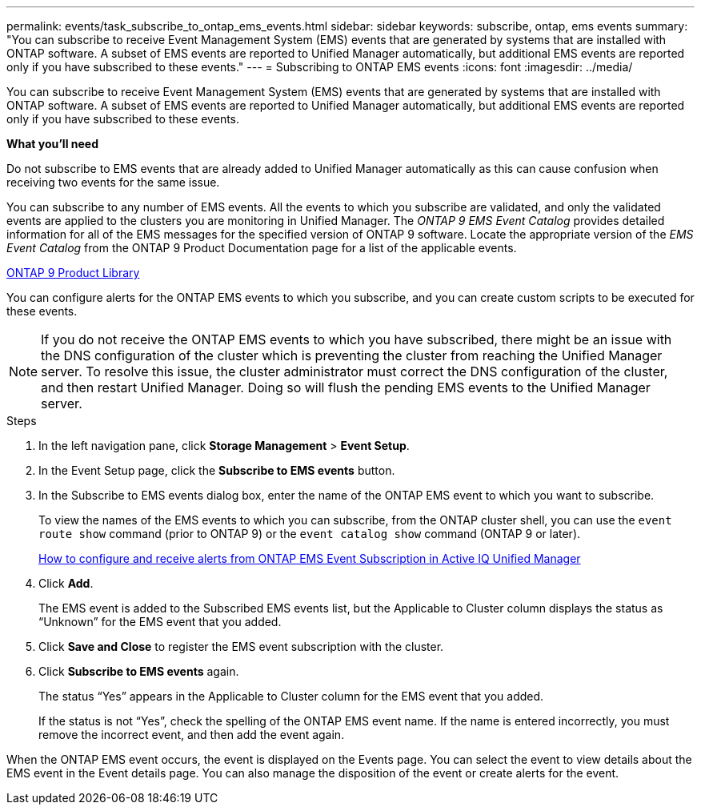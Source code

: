 ---
permalink: events/task_subscribe_to_ontap_ems_events.html
sidebar: sidebar
keywords: subscribe, ontap, ems events
summary: "You can subscribe to receive Event Management System (EMS) events that are generated by systems that are installed with ONTAP software. A subset of EMS events are reported to Unified Manager automatically, but additional EMS events are reported only if you have subscribed to these events."
---
= Subscribing to ONTAP EMS events
:icons: font
:imagesdir: ../media/

[.lead]
You can subscribe to receive Event Management System (EMS) events that are generated by systems that are installed with ONTAP software. A subset of EMS events are reported to Unified Manager automatically, but additional EMS events are reported only if you have subscribed to these events.

*What you'll need*

Do not subscribe to EMS events that are already added to Unified Manager automatically as this can cause confusion when receiving two events for the same issue.

You can subscribe to any number of EMS events. All the events to which you subscribe are validated, and only the validated events are applied to the clusters you are monitoring in Unified Manager. The _ONTAP 9 EMS Event Catalog_ provides detailed information for all of the EMS messages for the specified version of ONTAP 9 software. Locate the appropriate version of the _EMS Event Catalog_ from the ONTAP 9 Product Documentation page for a list of the applicable events.

https://mysupport.netapp.com/documentation/productlibrary/index.html?productID=62286[ONTAP 9 Product Library]

You can configure alerts for the ONTAP EMS events to which you subscribe, and you can create custom scripts to be executed for these events.

[NOTE]
====
If you do not receive the ONTAP EMS events to which you have subscribed, there might be an issue with the DNS configuration of the cluster which is preventing the cluster from reaching the Unified Manager server. To resolve this issue, the cluster administrator must correct the DNS configuration of the cluster, and then restart Unified Manager. Doing so will flush the pending EMS events to the Unified Manager server.
====

.Steps

. In the left navigation pane, click *Storage Management* > *Event Setup*.
. In the Event Setup page, click the *Subscribe to EMS events* button.
. In the Subscribe to EMS events dialog box, enter the name of the ONTAP EMS event to which you want to subscribe.
+
To view the names of the EMS events to which you can subscribe, from the ONTAP cluster shell, you can use the `event route show` command (prior to ONTAP 9) or the `event catalog show` command (ONTAP 9 or later).
+
https://kb.netapp.com/Advice_and_Troubleshooting/Data_Infrastructure_Management/OnCommand_Suite/How_to_configure_and_receive_alerts_from_ONTAP_EMS_Event_Subscription_in_Active_IQ_Unified_Manager[How to configure and receive alerts from ONTAP EMS Event Subscription in Active IQ Unified Manager]

. Click *Add*.
+
The EMS event is added to the Subscribed EMS events list, but the Applicable to Cluster column displays the status as "`Unknown`" for the EMS event that you added.

. Click *Save and Close* to register the EMS event subscription with the cluster.
. Click *Subscribe to EMS events* again.
+
The status "`Yes`" appears in the Applicable to Cluster column for the EMS event that you added.
+
If the status is not "`Yes`", check the spelling of the ONTAP EMS event name. If the name is entered incorrectly, you must remove the incorrect event, and then add the event again.

When the ONTAP EMS event occurs, the event is displayed on the Events page. You can select the event to view details about the EMS event in the Event details page. You can also manage the disposition of the event or create alerts for the event.
